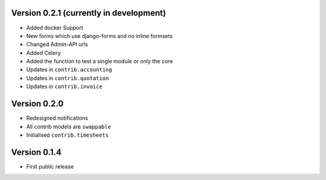 Version 0.2.1 (currently in development)
========================================

* Added docker Support
* New forms which use django-forms and no inline formsets
* Changed Admin-API urls
* Added Celery
* Added the function to test a single module or only the core
* Updates in ``contrib.accounting``
* Updates in ``contrib.quotation``
* Updates in ``contrib.invoice``

Version 0.2.0
========================================

* Redesigned notifications
* All contrib models are ``swappable``
* Initialised ``contrib.timesheets``

Version 0.1.4
========================================

* First public release
